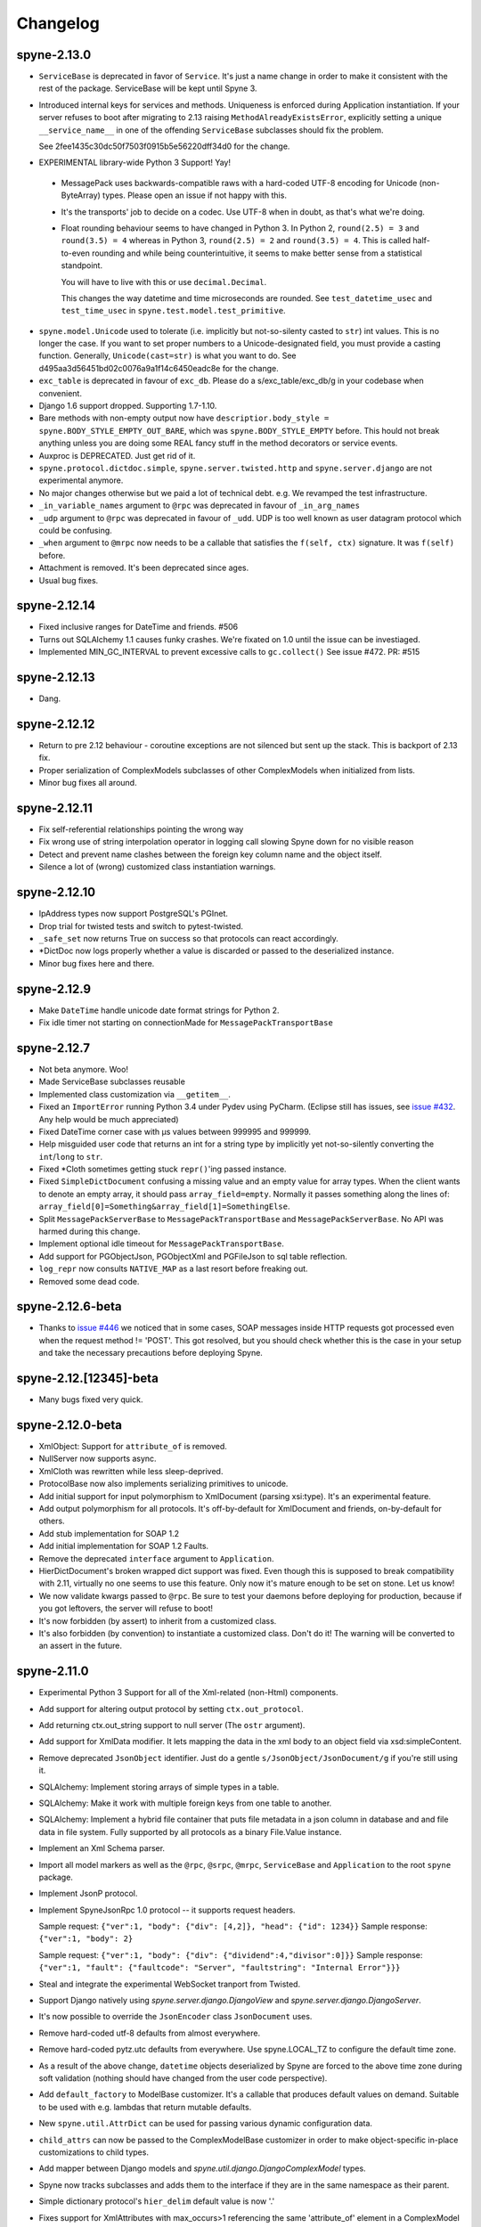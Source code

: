 
Changelog
=========

spyne-2.13.0
------------
* ``ServiceBase`` is deprecated in favor of ``Service``. It's just a name change
  in order to make it consistent with the rest of the package. ServiceBase will
  be kept until Spyne 3.

* Introduced internal keys for services and methods. Uniqueness is enforced
  during Application instantiation. If your server refuses to boot after
  migrating to 2.13 raising ``MethodAlreadyExistsError``, explicitly setting a
  unique ``__service_name__`` in one of the offending ``ServiceBase``
  subclasses should fix the problem.

  See 2fee1435c30dc50f7503f0915b5e56220dff34d0 for the change.
* EXPERIMENTAL library-wide Python 3 Support! Yay!
 * MessagePack uses backwards-compatible raws with a hard-coded UTF-8 encoding
   for Unicode (non-ByteArray) types. Please open an issue if not happy with
   this.
 * It's the transports' job to decide on a codec. Use UTF-8 when in doubt, as
   that's what we're doing.
 * Float rounding behaviour seems to have changed in Python 3. In Python 2,
   ``round(2.5) = 3`` and ``round(3.5) = 4`` whereas in Python 3,
   ``round(2.5) = 2`` and ``round(3.5) = 4``. This is called half-to-even
   rounding and while being counterintuitive, it seems to make better sense from
   a statistical standpoint.

   You will have to live with this or use ``decimal.Decimal``.

   This changes the way datetime and time microseconds are rounded. See
   ``test_datetime_usec`` and ``test_time_usec`` in
   ``spyne.test.model.test_primitive``.

* ``spyne.model.Unicode`` used to tolerate (i.e. implicitly but not-so-silenty
  casted to ``str``) int values. This is no longer the case. If you want to
  set proper numbers to a Unicode-designated field, you must provide a
  casting function. Generally, ``Unicode(cast=str)`` is what you want to do.
  See d495aa3d56451bd02c0076a9a1f14c6450eadc8e for the change.
* ``exc_table`` is deprecated in favour of ``exc_db``\. Please do a
  s/exc_table/exc_db/g in your codebase when convenient.
* Django 1.6 support dropped. Supporting 1.7-1.10.
* Bare methods with non-empty output now have
  ``descriptior.body_style = spyne.BODY_STYLE_EMPTY_OUT_BARE``\, which was
  ``spyne.BODY_STYLE_EMPTY`` before. This hould not break anything unless you
  are doing some REAL fancy stuff in the method decorators or service events.
* Auxproc is DEPRECATED. Just get rid of it.
* ``spyne.protocol.dictdoc.simple``, ``spyne.server.twisted.http`` and
  ``spyne.server.django`` are not experimental anymore.
* No major changes otherwise but we paid a lot of technical debt. e.g. We
  revamped the test infrastructure.
* ``_in_variable_names`` argument to ``@rpc`` was deprecated in favour of
  ``_in_arg_names``
* ``_udp`` argument to ``@rpc`` was deprecated in favour of ``_udd``. UDP is
  too well known as user datagram protocol which could be confusing.
* ``_when`` argument to ``@mrpc`` now needs to be a callable that satisfies
  the ``f(self, ctx)`` signature. It was ``f(self)`` before.
* Attachment is removed. It's been deprecated since ages.
* Usual bug fixes.

spyne-2.12.14
-------------
* Fixed inclusive ranges for DateTime and friends. #506
* Turns out SQLAlchemy 1.1 causes funky crashes. We're fixated on 1.0 until
  the issue can be investiaged.
* Implemented MIN_GC_INTERVAL to prevent excessive calls to ``gc.collect()``
  See issue #472. PR: #515

spyne-2.12.13
-------------
* Dang.

spyne-2.12.12
-------------
* Return to pre 2.12 behaviour - coroutine exceptions are not silenced but
  sent up the stack. This is backport of 2.13 fix.
* Proper serialization of ComplexModels subclasses of other ComplexModels
  when initialized from lists.
* Minor bug fixes all around.

spyne-2.12.11
-------------
* Fix self-referential relationships pointing the wrong way
* Fix wrong use of string interpolation operator in logging call slowing Spyne
  down for no visible reason
* Detect and prevent name clashes between the foreign key column name and the
  object itself.
* Silence a lot of (wrong) customized class instantiation warnings.

spyne-2.12.10
-------------
* IpAddress types now support PostgreSQL's PGInet.
* Drop trial for twisted tests and switch to pytest-twisted.
* ``_safe_set`` now returns True on success so that protocols can react
  accordingly.
* \*DictDoc now logs properly whether a value is discarded or passed to the
  deserialized instance.
* Minor bug fixes here and there.

spyne-2.12.9
------------
* Make ``DateTime`` handle unicode date format strings for Python 2.
* Fix idle timer not starting on connectionMade for ``MessagePackTransportBase``

spyne-2.12.7
------------
* Not beta anymore. Woo!
* Made ServiceBase subclasses reusable
* Implemented class customization via ``__getitem__``\.
* Fixed an ``ImportError`` running Python 3.4 under Pydev using PyCharm.
  (Eclipse still has issues, see
  `issue #432 <https://github.com/arskom/spyne/issues/432>`_. Any help would be
  much appreciated)
* Fixed DateTime corner case with μs values between 999995 and 999999.
* Help misguided user code that returns an int for a string type by implicitly
  yet not-so-silently converting the ``int``/``long`` to ``str``\.
* Fixed \*Cloth sometimes getting stuck ``repr()``\'ing  passed instance.
* Fixed ``SimpleDictDocument`` confusing a missing value and an empty value for
  array types. When the client wants to denote an empty array, it should pass
  ``array_field=empty``\. Normally it passes something along the lines of:
  ``array_field[0]=Something&array_field[1]=SomethingElse``\.
* Split ``MessagePackServerBase`` to ``MessagePackTransportBase`` and
  ``MessagePackServerBase``\. No API was harmed during this change.
* Implement optional idle timeout for ``MessagePackTransportBase``\.
* Add support for PGObjectJson, PGObjectXml and PGFileJson to sql table
  reflection.
* ``log_repr`` now consults ``NATIVE_MAP`` as a last resort before freaking out.
* Removed some dead code.

spyne-2.12.6-beta
-----------------
* Thanks to `issue #446 <https://github.com/arskom/spyne/issues/446>`_
  we noticed that in some cases, SOAP messages inside HTTP requests got
  processed even when the request method != 'POST'. This got resolved, but you
  should check whether this is the case in your setup and take the necessary
  precautions before deploying Spyne.

spyne-2.12.[12345]-beta
-----------------------
* Many bugs fixed very quick.

spyne-2.12.0-beta
-----------------
* XmlObject: Support for ``attribute_of`` is removed.
* NullServer now supports async.
* XmlCloth was rewritten while less sleep-deprived.
* ProtocolBase now also implements serializing primitives to unicode.
* Add initial support for input polymorphism to XmlDocument (parsing xsi:type).
  It's an experimental feature.
* Add output polymorphism for all protocols. It's off-by-default for XmlDocument
  and friends, on-by-default for others.
* Add stub implementation for SOAP 1.2
* Add initial implementation for SOAP 1.2 Faults.
* Remove the deprecated ``interface`` argument to ``Application``\.
* HierDictDocument's broken wrapped dict support was fixed. Even though this is
  supposed to break compatibility with 2.11, virtually no one seems to use this
  feature. Only now it's mature enough to be set on stone. Let us know!
* We now validate kwargs passed to ``@rpc``\. Be sure to test your daemons
  before deploying for production, because if you got leftovers, the server will
  refuse to boot!
* It's now forbidden (by assert) to inherit from a customized class.
* It's also forbidden (by convention) to instantiate a customized class. Don't
  do it! The warning will be converted to an assert in the future.

spyne-2.11.0
------------
* Experimental Python 3 Support for all of the Xml-related (non-Html)
  components.
* Add support for altering output protocol by setting ``ctx.out_protocol``.
* Add returning ctx.out_string support to null server (The ``ostr`` argument).
* Add support for XmlData modifier. It lets mapping the data in the xml body
  to an object field via xsd:simpleContent.
* Remove deprecated ``JsonObject`` identifier. Just do a gentle
  ``s/JsonObject/JsonDocument/g`` if you're still using it.
* SQLAlchemy: Implement storing arrays of simple types in a table.
* SQLAlchemy: Make it work with multiple foreign keys from one table to
  another.
* SQLAlchemy: Implement a hybrid file container that puts file metadata in a
  json column in database and and file data in file system. Fully supported by
  all protocols as a binary File.Value instance.
* Implement an Xml Schema parser.
* Import all model markers as well as the ``@rpc``\, ``@srpc``\, ``@mrpc``,
  ``ServiceBase`` and ``Application`` to the root ``spyne`` package.
* Implement JsonP protocol.
* Implement SpyneJsonRpc 1.0 protocol -- it supports request headers.

  Sample request:  ``{"ver":1, "body": {"div": [4,2]}, "head": {"id": 1234}}``
  Sample response: ``{"ver":1, "body": 2}``

  Sample request:  ``{"ver":1, "body": {"div": {"dividend":4,"divisor":0]}}``
  Sample response: ``{"ver":1, "fault": {"faultcode": "Server", "faultstring": "Internal Error"}}}``

* Steal and integrate the experimental WebSocket tranport from Twisted.
* Support Django natively using `spyne.server.django.DjangoView` and
  `spyne.server.django.DjangoServer`.
* It's now possible to override the ``JsonEncoder`` class ``JsonDocument`` uses.
* Remove hard-coded utf-8 defaults from almost everywhere.
* Remove hard-coded pytz.utc defaults from everywhere. Use spyne.LOCAL_TZ to
  configure the default time zone.
* As a result of the above change, ``datetime`` objects deserialized by Spyne
  are forced to the above time zone during soft validation (nothing should have
  changed from the user code perspective).
* Add ``default_factory`` to ModelBase customizer. It's a callable that produces
  default values on demand. Suitable to be used with e.g. lambdas that return
  mutable defaults.
* New ``spyne.util.AttrDict`` can be used for passing various dynamic
  configuration data.
* ``child_attrs`` can now be passed to the ComplexModelBase customizer in order
  to make object-specific in-place customizations to child types.
* Add mapper between Django models and `spyne.util.django.DjangoComplexModel`
  types.
* Spyne now tracks subclasses and adds them to the interface if they are in the
  same namespace as their parent.
* Simple dictionary protocol's ``hier_delim`` default value is now '.'
* Fixes support for XmlAttributes with max_occurs>1 referencing the same
  'attribute_of' element in a ComplexModel subclass.
* Renders ``spyne.model.File`` as ``twisted.web.static.File`` when using HttpRpc
  over ``TwistedWebResource``. This lets twisted handle Http 1.1-specific
  functionality like range requests.
* Many, many, many bugs fixed.

Check the documentation at http://spyne.io/docs for changelogs of the older
versions
